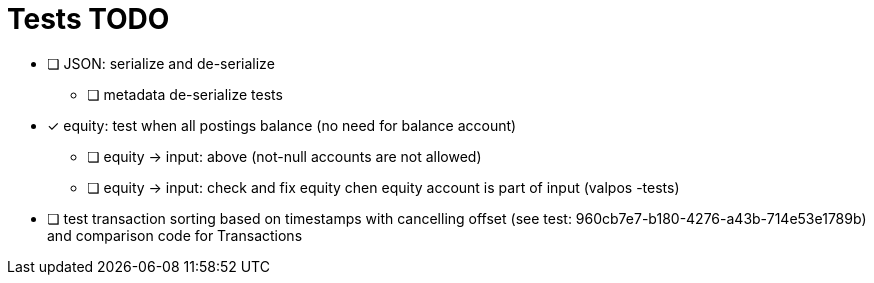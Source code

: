 
= Tests TODO

* [ ] JSON: serialize and de-serialize
** [ ] metadata de-serialize tests

* [x] equity: test when all postings balance (no need for balance account)
** [ ] equity -> input: above (not-null accounts are not allowed)
** [ ] equity -> input: check and fix equity chen equity account is part of input (valpos -tests)

* [ ] test transaction sorting based on timestamps with cancelling offset (see test: 960cb7e7-b180-4276-a43b-714e53e1789b)
      and comparison code for Transactions

